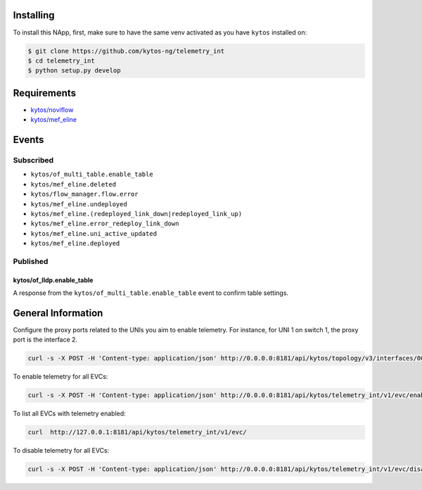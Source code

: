 |License| |Build| |Coverage| |Quality|

.. raw:: html

  <div align="center">
    <h1><code>kytos/telemetry_int</code></h1>

    <strong>NApp to deploy In-band Network Telemetry for EVCs</strong>

    <h3><a href="https://kytos-ng.github.io/api/telemetry_int.html">OpenAPI Docs</a></h3>
  </div>


Installing
==========

To install this NApp, first, make sure to have the same venv activated as you have ``kytos`` installed on:

.. code:: shell

   $ git clone https://github.com/kytos-ng/telemetry_int
   $ cd telemetry_int
   $ python setup.py develop

Requirements
============

- `kytos/noviflow <https://github.com/kytos-ng/noviflow>`_
- `kytos/mef_eline <https://github.com/kytos-ng/mef_eline>`_

Events
======

Subscribed
----------
- ``kytos/of_multi_table.enable_table``
- ``kytos/mef_eline.deleted``
- ``kytos/flow_manager.flow.error``
- ``kytos/mef_eline.undeployed``
- ``kytos/mef_eline.(redeployed_link_down|redeployed_link_up)``
- ``kytos/mef_eline.error_redeploy_link_down``
- ``kytos/mef_eline.uni_active_updated``
- ``kytos/mef_eline.deployed``

Published
---------

kytos/of_lldp.enable_table
~~~~~~~~~~~~~~~~~~~~~~~~~~~

A response from the ``kytos/of_multi_table.enable_table`` event to confirm table settings.

General Information
===================

Configure the proxy ports related to the UNIs you aim to enable telemetry. For instance, for UNI 1 on switch 1, the proxy port is the interface 2.


.. code-block:: shell

  curl -s -X POST -H 'Content-type: application/json' http://0.0.0.0:8181/api/kytos/topology/v3/interfaces/00:00:00:00:00:00:00:01:1/metadata -d '{"proxy_port": 2}'


To enable telemetry for all EVCs:

.. code-block:: shell

  curl -s -X POST -H 'Content-type: application/json' http://0.0.0.0:8181/api/kytos/telemetry_int/v1/evc/enable -d '{"evc_ids": []}'

To list all EVCs with telemetry enabled:

.. code-block:: shell

  curl  http://127.0.0.1:8181/api/kytos/telemetry_int/v1/evc/

To disable telemetry for all EVCs:

.. code-block:: shell

  curl -s -X POST -H 'Content-type: application/json' http://0.0.0.0:8181/api/kytos/telemetry_int/v1/evc/disable -d '{"evc_ids": []}'


.. TAGs

.. |License| image:: https://img.shields.io/github/license/kytos-ng/kytos.svg
   :target: https://github.com/kytos-ng/telemetry_int/blob/master/LICENSE
.. |Build| image:: https://scrutinizer-ci.com/g/kytos-ng/telemetry_int/badges/build.png?b=master
  :alt: Build status
  :target: https://scrutinizer-ci.com/g/kytos-ng/telemetry_int/?branch=master
.. |Coverage| image:: https://scrutinizer-ci.com/g/kytos-ng/telemetry_int/badges/coverage.png?b=master
  :alt: Code coverage
  :target: https://scrutinizer-ci.com/g/kytos-ng/telemetry_int/?branch=master
.. |Quality| image:: https://scrutinizer-ci.com/g/kytos-ng/telemetry_int/badges/quality-score.png?b=master
  :alt: Code-quality score
  :target: https://scrutinizer-ci.com/g/kytos-ng/telemetry_int/?branch=master
